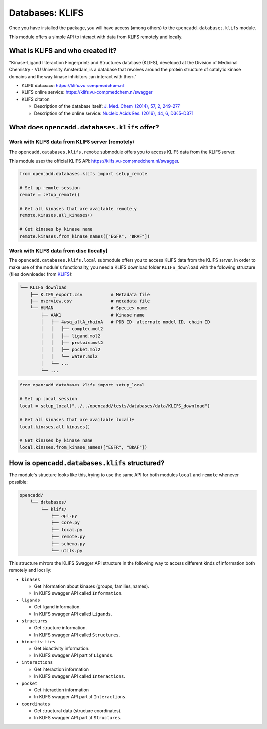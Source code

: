 Databases: KLIFS
================

Once you have installed the package, you will have access (among others) 
to the ``opencadd.databases.klifs`` module.

This module offers a simple API to interact with data from KLIFS remotely and locally.


What is KLIFS and who created it?
---------------------------------

"Kinase-Ligand Interaction Fingerprints and Structures database (KLIFS), developed at the Division of Medicinal Chemistry - VU University Amsterdam, is a database that revolves around the protein structure of catalytic kinase domains and the way kinase inhibitors can interact with them."

- KLIFS database: https://klifs.vu-compmedchem.nl 
- KLIFS online service: https://klifs.vu-compmedchem.nl/swagger 
- KLIFS citation 

  - Description of the database itself: `J. Med. Chem. (2014), 57, 2, 249-277 <https://pubs.acs.org/doi/abs/10.1021/jm400378w>`_ 
  - Description of the online service: `Nucleic Acids Res. (2016), 44, 6, D365–D371 <https://academic.oup.com/nar/article/44/D1/D365/2502606>`_ 


What does ``opencadd.databases.klifs`` offer?
---------------------------------------------

Work with KLIFS data from KLIFS server (remotely)
~~~~~~~~~~~~~~~~~~~~~~~~~~~~~~~~~~~~~~~~~~~~~~~~~

The ``opencadd.databases.klifs.remote`` submodule offers you to access KLIFS data from the KLIFS server.

This module uses the official KLIFS API: https://klifs.vu-compmedchem.nl/swagger.

.. code-block:: python

    from opencadd.databases.klifs import setup_remote

    # Set up remote session
    remote = setup_remote()

    # Get all kinases that are available remotely
    remote.kinases.all_kinases()

    # Get kinases by kinase name
    remote.kinases.from_kinase_names(["EGFR", "BRAF"])

Work with KLIFS data from disc (locally)
~~~~~~~~~~~~~~~~~~~~~~~~~~~~~~~~~~~~~~~~

The ``opencadd.databases.klifs.local`` submodule offers you to access KLIFS data from the KLIFS server. In order to make use of the module's functionality, you need a KLIFS download folder ``KLIFS_download`` with the following structure (files downloaded from `KLIFS <from https://klifs.vu-compmedchem.nl>`_):

.. code-block:: console 

    └── KLIFS_download 
        ├── KLIFS_export.csv           # Metadata file 
        ├── overview.csv               # Metadata file 
        └── HUMAN     	               # Species name 
            ├── AAK1                   # Kinase name 
            │   ├── 4wsq_altA_chainA   # PDB ID, alternate model ID, chain ID 
            │   │   ├── complex.mol2 
            │   │   ├── ligand.mol2 
            │   │   ├── protein.mol2 
            │   │   ├── pocket.mol2 
            │   │   └── water.mol2 
            │   └── ... 
            └── ... 

.. code-block:: python

    from opencadd.databases.klifs import setup_local

    # Set up local session
    local = setup_local("../../opencadd/tests/databases/data/KLIFS_download")

    # Get all kinases that are available locally
    local.kinases.all_kinases()

    # Get kinases by kinase name
    local.kinases.from_kinase_names(["EGFR", "BRAF"])


How is ``opencadd.databases.klifs`` structured?
----------------------------------------------------------

The module's structure looks like this, trying to use the same API for both modules ``local`` and ``remote`` whenever possible:

.. code-block:: console 

    opencadd/ 
        └── databases/
            └── klifs/
                ├── api.py
                ├── core.py
                ├── local.py
                ├── remote.py
                ├── schema.py
                └── utils.py

This structure mirrors the KLIFS Swagger API structure in the following way to access different kinds of information both remotely and locally:

- ``kinases``  

  - Get information about kinases (groups, families, names).  
  - In KLIFS swagger API called ``Information``.  

- ``ligands``  

  - Get ligand information.  
  - In KLIFS swagger API called ``Ligands``.  

- ``structures``

  - Get structure information.  
  - In KLIFS swagger API called ``Structures``.  

- ``bioactivities``  

  - Get bioactivity information.  
  - In KLIFS swagger API part of ``Ligands``.  

- ``interactions``  

  - Get interaction information.  
  - In KLIFS swagger API called ``Interactions``.  

- ``pocket``  

  - Get interaction information.  
  - In KLIFS swagger API part of ``Interactions``.  

- ``coordinates``  

  - Get structural data (structure coordinates).
  - In KLIFS swagger API part of ``Structures``.  


